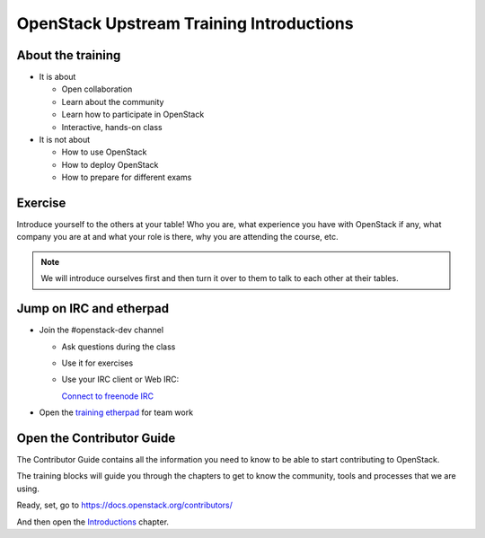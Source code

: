 =========================================
OpenStack Upstream Training Introductions
=========================================

.. image:: ./_assets/os_background.png
   :class: fill
   :width: 100%

About the training
==================

- It is about

  - Open collaboration
  - Learn about the community
  - Learn how to participate in OpenStack
  - Interactive, hands-on class

- It is not about

  - How to use OpenStack
  - How to deploy OpenStack
  - How to prepare for different exams

Exercise
========

Introduce yourself to the others at your table! Who you are,
what experience you have with OpenStack if any, what company
you are at and what your role is there, why you are attending
the course, etc.

.. note::
   We will introduce ourselves first and then turn it over to them
   to talk to each other at their tables.

Jump on IRC and etherpad
========================

- Join the #openstack-dev channel

  - Ask questions during the class
  - Use it for exercises
  - Use your IRC client or Web IRC:

    `Connect to freenode IRC <https://webchat.freenode.net/?channels=openstack-dev>`_

- Open the `training etherpad <https://etherpad.openstack.org/p/upstream-institute-vancouver-2018>`_
  for team work

Open the Contributor Guide
==========================

The Contributor Guide contains all the information you need to know to be able
to start contributing to OpenStack.

The training blocks will guide you through the chapters to get to know the
community, tools and processes that we are using.

Ready, set, go to https://docs.openstack.org/contributors/

And then open the `Introductions
<https://docs.openstack.org/contributors/common/introduction.html>`_ chapter.
